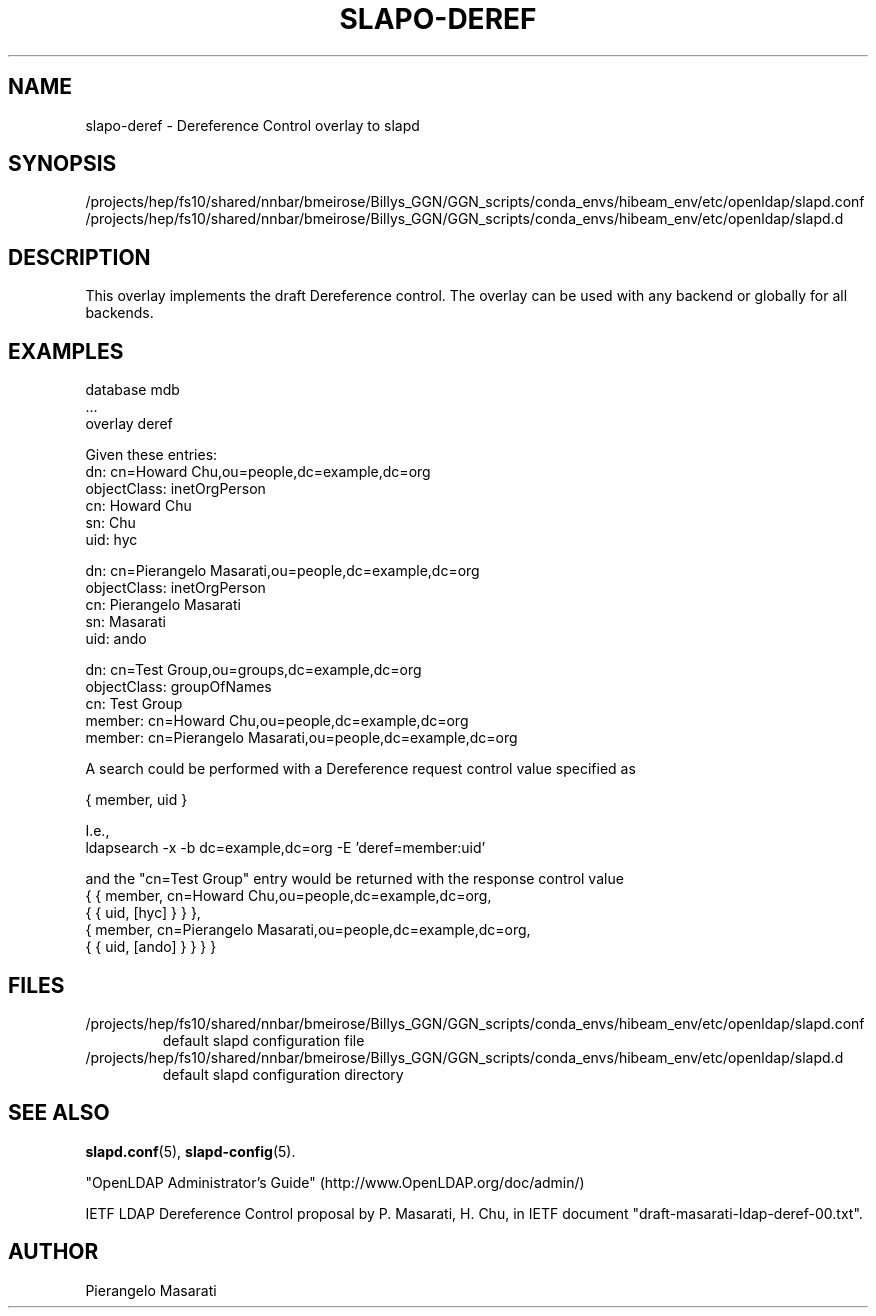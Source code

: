 .lf 1 stdin
.TH SLAPO-DEREF 5 "2025/05/22" "OpenLDAP 2.6.10"
.\" Copyright 2008-2024 The OpenLDAP Foundation All Rights Reserved.
.\" Copying restrictions apply.  See COPYRIGHT/LICENSE.
.\" $OpenLDAP$
.SH NAME
slapo\-deref \- Dereference Control overlay to slapd
.SH SYNOPSIS
/projects/hep/fs10/shared/nnbar/bmeirose/Billys_GGN/GGN_scripts/conda_envs/hibeam_env/etc/openldap/slapd.conf
.TP
/projects/hep/fs10/shared/nnbar/bmeirose/Billys_GGN/GGN_scripts/conda_envs/hibeam_env/etc/openldap/slapd.d
.SH DESCRIPTION
This overlay implements the draft Dereference control. The overlay can be
used with any backend or globally for all backends.

.SH EXAMPLES
.nf
  database mdb
  ...
  overlay deref
.fi

Given these entries:
.nf
  dn: cn=Howard Chu,ou=people,dc=example,dc=org
  objectClass: inetOrgPerson
  cn: Howard Chu
  sn: Chu
  uid: hyc

  dn: cn=Pierangelo Masarati,ou=people,dc=example,dc=org
  objectClass: inetOrgPerson
  cn: Pierangelo Masarati
  sn: Masarati
  uid: ando

  dn: cn=Test Group,ou=groups,dc=example,dc=org
  objectClass: groupOfNames
  cn: Test Group
  member: cn=Howard Chu,ou=people,dc=example,dc=org
  member: cn=Pierangelo Masarati,ou=people,dc=example,dc=org
.fi

A search could be performed with a Dereference request control value
specified as

.nf
  { member, uid }
.fi

I.e.,
.nf
  ldapsearch -x -b dc=example,dc=org -E 'deref=member:uid'
.fi

and the "cn=Test Group" entry would be returned with the response
control value
.nf
  { { member, cn=Howard Chu,ou=people,dc=example,dc=org,
      { { uid, [hyc] } } },
    { member, cn=Pierangelo Masarati,ou=people,dc=example,dc=org,
      { { uid, [ando] } } } }
.fi

.SH FILES
.TP
/projects/hep/fs10/shared/nnbar/bmeirose/Billys_GGN/GGN_scripts/conda_envs/hibeam_env/etc/openldap/slapd.conf
default slapd configuration file
.TP
/projects/hep/fs10/shared/nnbar/bmeirose/Billys_GGN/GGN_scripts/conda_envs/hibeam_env/etc/openldap/slapd.d
default slapd configuration directory
.SH SEE ALSO
.BR slapd.conf (5),
.BR slapd\-config (5).
.LP
"OpenLDAP Administrator's Guide" (http://www.OpenLDAP.org/doc/admin/)
.LP
IETF LDAP Dereference Control proposal by P. Masarati, H. Chu,
in IETF document "draft-masarati-ldap-deref-00.txt".
.SH AUTHOR
Pierangelo Masarati
